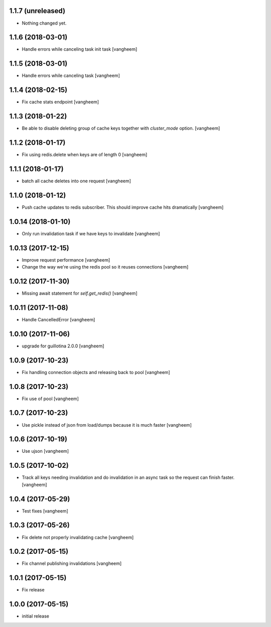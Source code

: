1.1.7 (unreleased)
------------------

- Nothing changed yet.


1.1.6 (2018-03-01)
------------------

- Handle errors while canceling task init task
  [vangheem]


1.1.5 (2018-03-01)
------------------

- Handle errors while canceling task
  [vangheem]


1.1.4 (2018-02-15)
------------------

- Fix cache stats endpoint
  [vangheem]


1.1.3 (2018-01-22)
------------------

- Be able to disable deleting group of cache keys together with `cluster_mode`
  option.
  [vangheem]


1.1.2 (2018-01-17)
------------------

- Fix using redis.delete when keys are of length 0
  [vangheem]


1.1.1 (2018-01-17)
------------------

- batch all cache deletes into one request
  [vangheem]


1.1.0 (2018-01-12)
------------------

- Push cache updates to redis subscriber. This should improve cache hits dramatically
  [vangheem]


1.0.14 (2018-01-10)
-------------------

- Only run invalidation task if we have keys to invalidate
  [vangheem]


1.0.13 (2017-12-15)
-------------------

- Improve request performance
  [vangheem]

- Change the way we're using the redis pool so it reuses connections
  [vangheem]


1.0.12 (2017-11-30)
-------------------

- Missing await statement for `self.get_redis()`
  [vangheem]


1.0.11 (2017-11-08)
-------------------

- Handle CancelledError
  [vangheem]


1.0.10 (2017-11-06)
-------------------

- upgrade for guillotina 2.0.0
  [vangheem]


1.0.9 (2017-10-23)
------------------

- Fix handling connection objects and releasing back to pool
  [vangheem]


1.0.8 (2017-10-23)
------------------

- Fix use of pool
  [vangheem]

1.0.7 (2017-10-23)
------------------

- Use pickle instead of json from load/dumps because it is much faster
  [vangheem]


1.0.6 (2017-10-19)
------------------

- Use ujson
  [vangheem]


1.0.5 (2017-10-02)
------------------

- Track all keys needing invalidation and do invalidation in an async task
  so the request can finish faster.
  [vangheem]


1.0.4 (2017-05-29)
------------------

- Test fixes
  [vangheem]


1.0.3 (2017-05-26)
------------------

- Fix delete not properly invalidating cache
  [vangheem]


1.0.2 (2017-05-15)
------------------

- Fix channel publishing invalidations
  [vangheem]


1.0.1 (2017-05-15)
------------------

- Fix release


1.0.0 (2017-05-15)
------------------

- initial release
